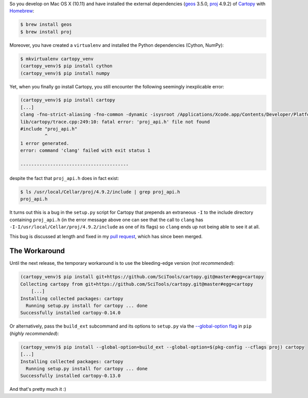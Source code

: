 .. title: Installing Cartopy on Mac OSX (10.11)
.. slug: installing-cartopy-on-mac-osx-1011
.. date: 2016-03-31 23:33:50 UTC+11:00
.. tags: cartopy, cython, numpy, geos, proj.4,  
.. category: coding
.. link: 
.. description: 
.. type: text

So you develop on Mac OS X (10.11) and have installed the external 
dependencies (geos_ 3.5.0, proj_ 4.9.2) of Cartopy_ with Homebrew_:

..  code:: console

    $ brew install geos
    $ brew install proj

.. TEASER_END

Moreover, you have created a ``virtualenv`` and installed the Python 
dependencies (Cython, NumPy):

..  code:: console

    $ mkvirtualenv cartopy_venv
    (cartopy_venv)$ pip install cython
    (cartopy_venv)$ pip install numpy

Yet, when you finally go install Cartopy, you still encounter the following 
seemingly inexplicable error: 

..  code:: console

    (cartopy_venv)$ pip install cartopy
    [...]
    clang -fno-strict-aliasing -fno-common -dynamic -isysroot /Applications/Xcode.app/Contents/Developer/Platforms/MacOSX.platform/Developer/SDKs/MacOSX10.11.sdk -I/Applications/Xcode.app/Contents/Developer/Platforms/MacOSX.platform/Developer/SDKs/MacOSX10.11.sdk/System/Library/Frameworks/Tk.framework/Versions/8.5/Headers -DNDEBUG -g -fwrapv -O3 -Wall -Wstrict-prototypes -I/usr/local/Cellar/python/2.7.11/Frameworks/Python.framework/Versions/2.7/include -I./lib/cartopy -I-I/usr/local/Cellar/proj/4.9.2/include -I/usr/local/Cellar/geos/3.5.0/include -I/usr/local/Cellar/python/2.7.11/Frameworks/Python.framework/Versions/2.7/include/python2.7 -c lib/cartopy/trace.cpp -o build/temp.macosx-10.11-x86_64-2.7/lib/cartopy/trace.o
    lib/cartopy/trace.cpp:249:10: fatal error: 'proj_api.h' file not found
    #include "proj_api.h"
             ^
    1 error generated.
    error: command 'clang' failed with exit status 1

    ----------------------------------------

despite the fact that ``proj_api.h`` does in fact exist:

..  code:: console

    $ ls /usr/local/Cellar/proj/4.9.2/include | grep proj_api.h
    proj_api.h

It turns out this is a bug in the ``setup.py`` script for Cartopy that 
prepends an extraneous ``-I`` to the include directory containing 
``proj_api.h`` (in the error message above one can see that the call to 
``clang`` has ``-I-I/usr/local/Cellar/proj/4.9.2/include`` as one of its flags)
so ``clang`` ends up not being able to see it at all. 

This bug is discussed at length and fixed in my `pull request`_, which has since
been merged. 

The Workaround
--------------

Until the next release, the temporary workaround is to use the bleeding-edge 
version (*not recommended*):

..  code:: console

    (cartopy_venv)$ pip install git+https://github.com/SciTools/cartopy.git@master#egg=cartopy
    Collecting cartopy from git+https://github.com/SciTools/cartopy.git@master#egg=cartopy
        [...]
    Installing collected packages: cartopy
      Running setup.py install for cartopy ... done
    Successfully installed cartopy-0.14.0

Or alternatively, pass the ``build_ext`` subcommand and its options to 
``setup.py`` via the `--global-option flag`_ in ``pip`` (*highly recommended*):

..  code:: console

    (cartopy_venv)$ pip install --global-option=build_ext --global-option=$(pkg-config --cflags proj) cartopy
    [...]
    Installing collected packages: cartopy
      Running setup.py install for cartopy ... done
    Successfully installed cartopy-0.13.0

And that's pretty much it :)

.. _Homebrew: http://brew.sh/
.. _Cartopy: http://scitools.org.uk/cartopy/
.. _geos: https://trac.osgeo.org/geos/
.. _proj: https://trac.osgeo.org/proj/
.. _pull request: https://github.com/SciTools/cartopy/pull/747
.. _`--global-option flag`: https://pip.pypa.io/en/stable/reference/pip_install/#cmdoption--global-option